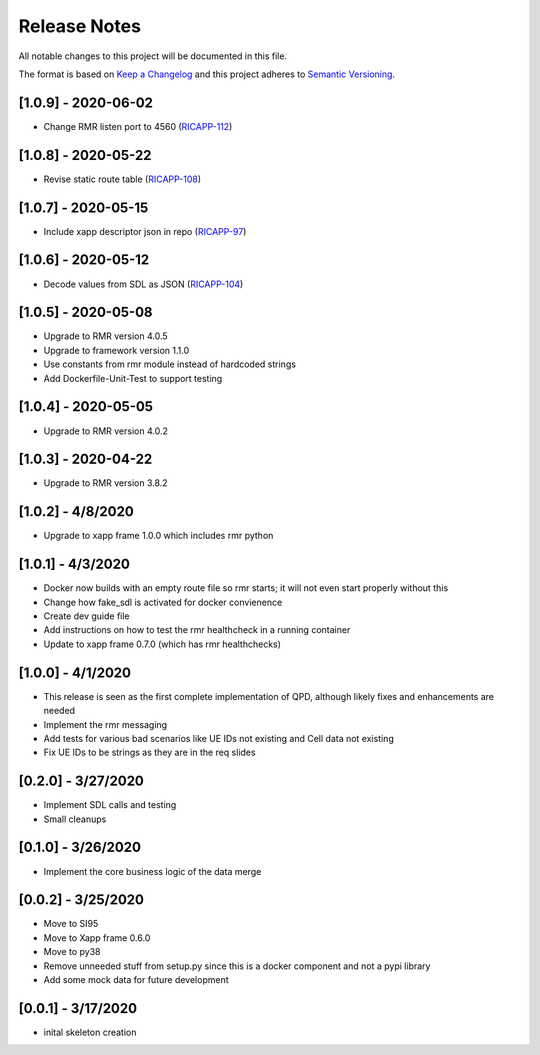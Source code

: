 .. This work is licensed under a Creative Commons Attribution 4.0 International License.
.. SPDX-License-Identifier: CC-BY-4.0
.. Copyright (C) 2020 AT&T Intellectual Property

Release Notes
===============

All notable changes to this project will be documented in this file.

The format is based on `Keep a Changelog <http://keepachangelog.com/>`__
and this project adheres to `Semantic Versioning <http://semver.org/>`__.


[1.0.9] - 2020-06-02
--------------------
* Change RMR listen port to 4560 (`RICAPP-112 <https://jira.o-ran-sc.org/browse/RICAPP-112>`_)


[1.0.8] - 2020-05-22
--------------------
* Revise static route table (`RICAPP-108 <https://jira.o-ran-sc.org/browse/RICAPP-108>`_)


[1.0.7] - 2020-05-15
--------------------
* Include xapp descriptor json in repo (`RICAPP-97 <https://jira.o-ran-sc.org/browse/RICAPP-97>`_)
  

[1.0.6] - 2020-05-12
--------------------
* Decode values from SDL as JSON (`RICAPP-104 <https://jira.o-ran-sc.org/browse/RICAPP-104>`_)


[1.0.5] - 2020-05-08
--------------------

* Upgrade to RMR version 4.0.5
* Upgrade to framework version 1.1.0
* Use constants from rmr module instead of hardcoded strings
* Add Dockerfile-Unit-Test to support testing


[1.0.4] - 2020-05-05
--------------------

* Upgrade to RMR version 4.0.2


[1.0.3] - 2020-04-22
--------------------

* Upgrade to RMR version 3.8.2


[1.0.2] - 4/8/2020
------------------

* Upgrade to xapp frame 1.0.0 which includes rmr python


[1.0.1] - 4/3/2020
------------------

* Docker now builds with an empty route file so rmr starts; it will not even start properly without this
* Change how fake_sdl is activated for docker convienence
* Create dev guide file
* Add instructions on how to test the rmr healthcheck in a running container
* Update to xapp frame 0.7.0 (which has rmr healthchecks)


[1.0.0] - 4/1/2020
------------------

* This release is seen as the first complete implementation of QPD, although likely fixes and enhancements are needed
* Implement the rmr messaging
* Add tests for various bad scenarios like UE IDs not existing and Cell data not existing
* Fix UE IDs to be strings as they are in the req slides


[0.2.0] - 3/27/2020
-------------------

* Implement SDL calls and testing
* Small cleanups


[0.1.0] - 3/26/2020
-------------------

* Implement the core business logic of the data merge


[0.0.2] - 3/25/2020
-------------------

* Move to SI95
* Move to Xapp frame 0.6.0
* Move to py38
* Remove unneeded stuff from setup.py since this is a docker component and not a pypi library
* Add some mock data for future development


[0.0.1] - 3/17/2020
-------------------

* inital skeleton creation

